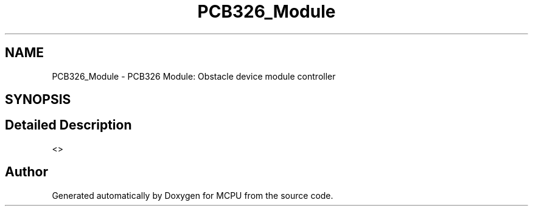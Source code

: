.TH "PCB326_Module" 3 "Mon Sep 30 2024" "MCPU" \" -*- nroff -*-
.ad l
.nh
.SH NAME
PCB326_Module \- PCB326 Module: Obstacle device module controller
.SH SYNOPSIS
.br
.PP
.SH "Detailed Description"
.PP 


<> 
.SH "Author"
.PP 
Generated automatically by Doxygen for MCPU from the source code\&.
